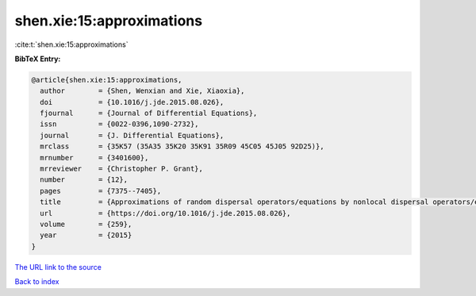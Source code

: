 shen.xie:15:approximations
==========================

:cite:t:`shen.xie:15:approximations`

**BibTeX Entry:**

.. code-block:: bibtex

   @article{shen.xie:15:approximations,
     author        = {Shen, Wenxian and Xie, Xiaoxia},
     doi           = {10.1016/j.jde.2015.08.026},
     fjournal      = {Journal of Differential Equations},
     issn          = {0022-0396,1090-2732},
     journal       = {J. Differential Equations},
     mrclass       = {35K57 (35A35 35K20 35K91 35R09 45C05 45J05 92D25)},
     mrnumber      = {3401600},
     mrreviewer    = {Christopher P. Grant},
     number        = {12},
     pages         = {7375--7405},
     title         = {Approximations of random dispersal operators/equations by nonlocal dispersal operators/equations},
     url           = {https://doi.org/10.1016/j.jde.2015.08.026},
     volume        = {259},
     year          = {2015}
   }

`The URL link to the source <https://doi.org/10.1016/j.jde.2015.08.026>`__


`Back to index <../By-Cite-Keys.html>`__
